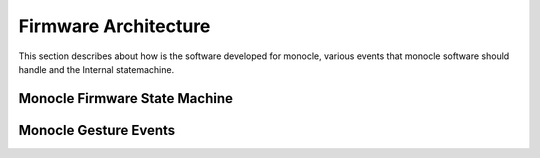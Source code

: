 Firmware Architecture
=====================

This section describes about how is the software developed for monocle, various events that monocle software should handle and the Internal statemachine.

Monocle Firmware State Machine
------------------------------

.. image:: images/state_machine.png
    :align: center
    :alt: Software State Diagram

Monocle Gesture Events 
----------------------

.. image:: images/gesture_state_machine.png
    :align: center
    :alt: Gesture State Diagram
